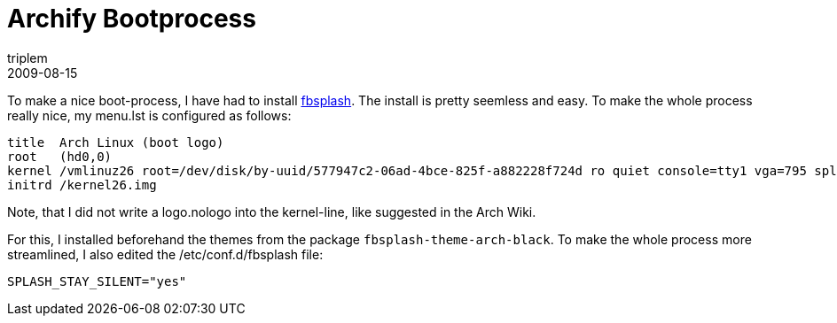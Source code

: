 = Archify Bootprocess
triplem
2009-08-15
:jbake-type: post
:jbake-status: published
:jbake-tags: Linux, Laptop

To make a nice boot-process, I have had to install http://wiki.archlinux.org/index.php/Fbsplash[fbsplash]. The install is pretty seemless and easy. To make the whole process really nice, my menu.lst is configured as follows:

----
title  Arch Linux (boot logo)
root   (hd0,0)
kernel /vmlinuz26 root=/dev/disk/by-uuid/577947c2-06ad-4bce-825f-a882228f724d ro quiet console=tty1 vga=795 splash=silent,theme:arch-black,fadein,fadeout
initrd /kernel26.img

----

Note, that I did not write a logo.nologo into the kernel-line, like suggested in the Arch Wiki.

For this, I installed beforehand the themes from the package `fbsplash-theme-arch-black`. To make the whole process more streamlined, I also edited the /etc/conf.d/fbsplash file:

----
SPLASH_STAY_SILENT="yes"
----

